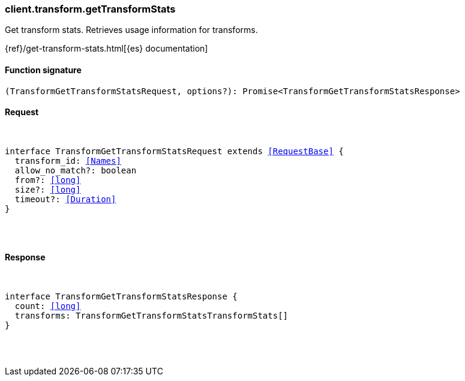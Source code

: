 [[reference-transform-get_transform_stats]]

////////
===========================================================================================================================
||                                                                                                                       ||
||                                                                                                                       ||
||                                                                                                                       ||
||        ██████╗ ███████╗ █████╗ ██████╗ ███╗   ███╗███████╗                                                            ||
||        ██╔══██╗██╔════╝██╔══██╗██╔══██╗████╗ ████║██╔════╝                                                            ||
||        ██████╔╝█████╗  ███████║██║  ██║██╔████╔██║█████╗                                                              ||
||        ██╔══██╗██╔══╝  ██╔══██║██║  ██║██║╚██╔╝██║██╔══╝                                                              ||
||        ██║  ██║███████╗██║  ██║██████╔╝██║ ╚═╝ ██║███████╗                                                            ||
||        ╚═╝  ╚═╝╚══════╝╚═╝  ╚═╝╚═════╝ ╚═╝     ╚═╝╚══════╝                                                            ||
||                                                                                                                       ||
||                                                                                                                       ||
||    This file is autogenerated, DO NOT send pull requests that changes this file directly.                             ||
||    You should update the script that does the generation, which can be found in:                                      ||
||    https://github.com/elastic/elastic-client-generator-js                                                             ||
||                                                                                                                       ||
||    You can run the script with the following command:                                                                 ||
||       npm run elasticsearch -- --version <version>                                                                    ||
||                                                                                                                       ||
||                                                                                                                       ||
||                                                                                                                       ||
===========================================================================================================================
////////

[discrete]
[[client.transform.getTransformStats]]
=== client.transform.getTransformStats

Get transform stats. Retrieves usage information for transforms.

{ref}/get-transform-stats.html[{es} documentation]

[discrete]
==== Function signature

[source,ts]
----
(TransformGetTransformStatsRequest, options?): Promise<TransformGetTransformStatsResponse>
----

[discrete]
==== Request

[pass]
++++
<pre>
++++
interface TransformGetTransformStatsRequest extends <<RequestBase>> {
  transform_id: <<Names>>
  allow_no_match?: boolean
  from?: <<long>>
  size?: <<long>>
  timeout?: <<Duration>>
}

[pass]
++++
</pre>
++++
[discrete]
==== Response

[pass]
++++
<pre>
++++
interface TransformGetTransformStatsResponse {
  count: <<long>>
  transforms: TransformGetTransformStatsTransformStats[]
}

[pass]
++++
</pre>
++++
